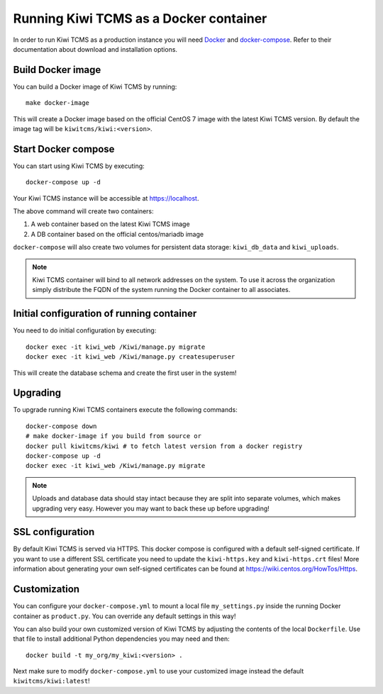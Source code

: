 Running Kiwi TCMS as a Docker container
=========================================

In order to run Kiwi TCMS as a production instance you will need
`Docker <https://docs.docker.com/engine/installation/>`_ and
`docker-compose <https://docs.docker.com/compose/install/>`_. Refer to
their documentation about download and installation options.

Build Docker image
------------------

You can build a Docker image of Kiwi TCMS by running::

    make docker-image

This will create a Docker image based on the official CentOS 7 image
with the latest Kiwi TCMS version. By default the image tag will be
``kiwitcms/kiwi:<version>``.


Start Docker compose
--------------------

You can start using Kiwi TCMS by executing::

    docker-compose up -d


Your Kiwi TCMS instance will be accessible at https://localhost.

The above command will create two containers:

1) A web container based on the latest Kiwi TCMS image
2) A DB container based on the official centos/mariadb image


``docker-compose`` will also create two volumes for persistent data storage:
``kiwi_db_data`` and ``kiwi_uploads``.

.. note::

    Kiwi TCMS container will bind to all network addresses on the system.
    To use it across the organization simply distribute the FQDN of the system
    running the Docker container to all associates.


Initial configuration of running container
------------------------------------------

You need to do initial configuration by executing::

    docker exec -it kiwi_web /Kiwi/manage.py migrate
    docker exec -it kiwi_web /Kiwi/manage.py createsuperuser

This will create the database schema and create the first user in the system!

Upgrading
---------

To upgrade running Kiwi TCMS containers execute the following commands::

    docker-compose down
    # make docker-image if you build from source or
    docker pull kiwitcms/kiwi # to fetch latest version from a docker registry
    docker-compose up -d
    docker exec -it kiwi_web /Kiwi/manage.py migrate

.. note::

    Uploads and database data should stay intact because they are split into
    separate volumes, which makes upgrading very easy. However you may want to
    back these up before upgrading!


SSL configuration
-----------------

By default Kiwi TCMS is served via HTTPS. This docker compose is configured with
a default self-signed certificate. If you want to use a different SSL certificate
you need to update the ``kiwi-https.key`` and ``kiwi-https.crt`` files! More information
about generating your own self-signed certificates can be found at
https://wiki.centos.org/HowTos/Https.


Customization
-------------

You can configure your ``docker-compose.yml`` to mount a local file
``my_settings.py`` inside the running Docker container as ``product.py``.
You can override any default settings in this way!

You can also build your own customized version of Kiwi TCMS by adjusting
the contents of the local ``Dockerfile``. Use that file to install additional
Python dependencies you may need and then::

    docker build -t my_org/my_kiwi:<version> .

Next make sure to modify ``docker-compose.yml`` to use your customized image
instead the default ``kiwitcms/kiwi:latest``!
